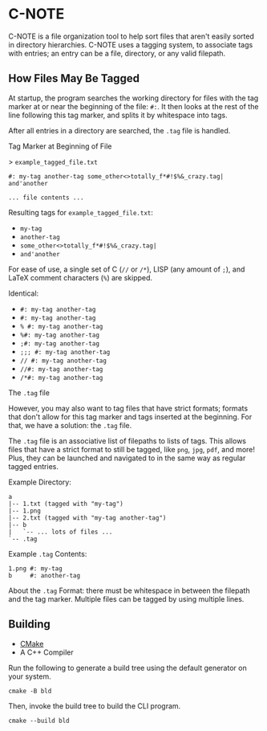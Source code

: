 * C-NOTE

C-NOTE is a file organization tool to help sort files that aren't easily sorted in directory hierarchies. C-NOTE uses a tagging system, to associate tags with entries; an entry can be a file, directory, or any valid filepath.

** How Files May Be Tagged

At startup, the program searches the working directory for files with the tag marker at or near the beginning of the file: ~#:~. It then looks at the rest of the line following this tag marker, and splits it by whitespace into tags.

After all entries in a directory are searched, the =.tag= file is handled.

**** Tag Marker at Beginning of File

> =example_tagged_file.txt=
#+begin_example
#: my-tag another-tag some_other<>totally_f*#!$%&_crazy.tag| and'another

... file contents ...
#+end_example

Resulting tags for =example_tagged_file.txt=:
- ~my-tag~
- ~another-tag~
- ~some_other<>totally_f*#!$%&_crazy.tag|~
- ~and'another~

For ease of use, a single set of C (=//= or =/*=), LISP (any amount of =;=), and LaTeX comment characters (=%=) are skipped.

Identical:
- ~#: my-tag another-tag~
- ~#: my-tag another-tag~
- ~% #: my-tag another-tag~
- ~%#: my-tag another-tag~
- ~;#: my-tag another-tag~
- ~;;; #: my-tag another-tag~
- ~// #: my-tag another-tag~
- ~//#: my-tag another-tag~
- ~/*#: my-tag another-tag~


**** The =.tag= file

However, you may also want to tag files that have strict formats; formats that don't allow for this tag marker and tags inserted at the beginning. For that, we have a solution: the =.tag= file.

The =.tag= file is an associative list of filepaths to lists of tags. This allows files that have a strict format to still be tagged, like =png=, =jpg=, =pdf=, and more! Plus, they can be launched and navigated to in the same way as regular tagged entries.

Example Directory:
#+begin_example
a
|-- 1.txt (tagged with "my-tag")
|-- 1.png
|-- 2.txt (tagged with "my-tag another-tag")
|-- b
|   `-- ... lots of files ...
`-- .tag
#+end_example

Example =.tag= Contents:
#+begin_example
1.png #: my-tag
b     #: another-tag
#+end_example

About the =.tag= Format: there must be whitespace in between the filepath and the tag marker. Multiple files can be tagged by using multiple lines.

** Building

- [[https://cmake.org/download/][CMake]]
- A C++ Compiler

Run the following to generate a build tree using the default generator on your system.
#+begin_src shell
  cmake -B bld
#+end_src

Then, invoke the build tree to build the CLI program.
#+begin_src shell
  cmake --build bld
#+end_src
